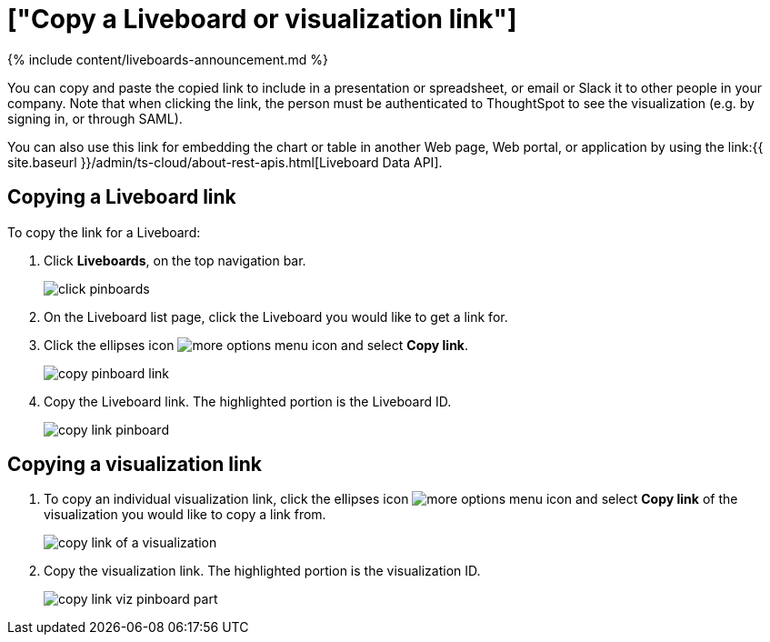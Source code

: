 = ["Copy a Liveboard or visualization link"]
:last_updated: 11/05/2021
:permalink: /:collection/:path.html
:sidebar: mydoc_sidebar
:summary: In Liveboards, there is a copy link option that lets you copy the link to access the Liveboard and visualizations directly.

{% include content/liveboards-announcement.md %}

You can copy and paste the copied link to include in a presentation or spreadsheet, or email or Slack it to other people in your company.
Note that when clicking the link, the person must be authenticated to ThoughtSpot to see the visualization (e.g.
by signing in, or through SAML).

You can also use this link for embedding the chart or table in another Web page, Web portal, or application by using the link:{{ site.baseurl }}/admin/ts-cloud/about-rest-apis.html[Liveboard Data API].

== Copying a Liveboard link

To copy the link for a Liveboard:

. Click *Liveboards*, on the top navigation bar.
+
image::{{ site.baseurl }}/images/click-pinboards.png[]

. On the Liveboard list page, click the Liveboard you would like to get a link for.
. Click the ellipses icon image:{{ site.baseurl }}/images/icon-ellipses.png[more options menu icon] and select *Copy link*.
+
image::{{ site.baseurl }}/images/copy_pinboard_link.png[]

. Copy the Liveboard link.
The highlighted portion is the Liveboard ID.
+
image::{{ site.baseurl }}/images/copy_link_pinboard.png[]

== Copying a visualization link

. To copy an individual visualization link, click the ellipses icon image:{{ site.baseurl }}/images/icon-ellipses.png[more options menu icon] and select *Copy link* of the visualization you would like to copy a link from.
+
image::{{ site.baseurl }}/images/copy_link_of_a_visualization.png[]

. Copy the visualization link.
The highlighted portion is the visualization ID.
+
image::{{ site.baseurl }}/images/copy_link_viz_pinboard_part.png[]
